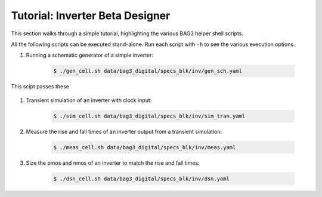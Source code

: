 Tutorial: Inverter Beta Designer
================================

This section walks through a simple tutorial, highlighting the various BAG3 helper shell scripts.

All the following scripts can be executed stand-alone. Run each script with ``-h`` to see the
various execution options. 

#. Running a schematic generator of a simple inverter:

    .. code-block:: bash

        $ ./gen_cell.sh data/bag3_digital/specs_blk/inv/gen_sch.yaml

This scipt passes these

    .. code-block:: yaml
        


#. Transient simulation of an inverter with clock input:

    .. code-block:: bash

        $ ./sim_cell.sh data/bag3_digital/specs_blk/inv/sim_tran.yaml

#. Measure the rise and fall times of an inverter output from a transient simulation:

    .. code-block:: bash

        $ ./meas_cell.sh data/bag3_digital/specs_blk/inv/meas.yaml

#. Size the pmos and nmos of an inverter to match the rise and fall times:

    .. code-block:: bash

        $ ./dsn_cell.sh data/bag3_digital/specs_blk/inv/dsn.yaml


 